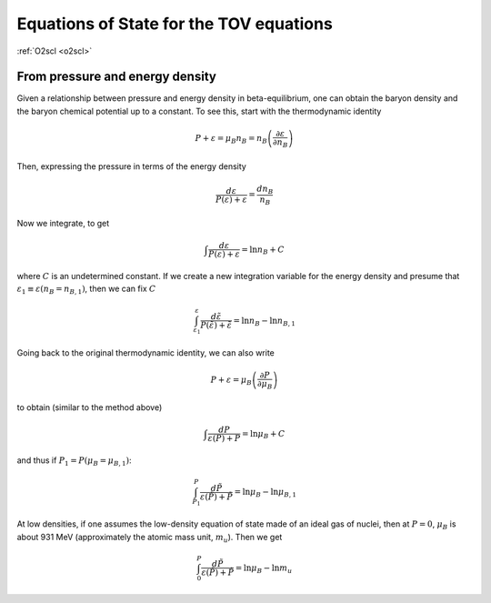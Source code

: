 Equations of State for the TOV equations
========================================

:ref:`O2scl <o2scl>`

From pressure and energy density
--------------------------------
     
Given a relationship between pressure and energy density in
beta-equilibrium, one can obtain the baryon density and the baryon
chemical potential up to a constant. To see this, start with the
thermodynamic identity

.. math::

   P + \varepsilon = \mu_B n_B = n_B \left(\frac{\partial
   \varepsilon}{\partial n_B}\right)

Then, expressing the pressure in terms of the energy density

.. math::

   \frac{d \varepsilon}{P(\varepsilon)+\varepsilon} =
   \frac{d n_B}{n_B}

Now we integrate, to get

.. math::

   \int \frac{d \varepsilon}{P(\varepsilon)+\varepsilon} =
   \ln n_B + C

where :math:`C` is an undetermined constant. If we create a
new integration variable for the energy density and
presume that :math:`\varepsilon_1 \equiv \varepsilon(n_B = n_{B,1})`,
then we can fix :math:`C`

.. math::

   \int_{\varepsilon_1}^{\varepsilon}
   \frac{d \tilde{\varepsilon}}{P(\tilde{\varepsilon})+\tilde{\varepsilon}} =
   \ln n_B - \ln n_{B,1}

Going back to the original thermodynamic identity, we can also
write

.. math::

   P + \varepsilon = \mu_B \left( \frac{\partial
   P}{\partial \mu_B}\right)

to obtain (similar to the method above)

.. math::

   \int \frac{d P}{\varepsilon(P)+P} =
   \ln \mu_B + C

and thus if :math:`P_1=P(\mu_B=\mu_{B,1})`:

.. math::

   \int_{P_1}^{P}
   \frac{d \tilde{P}}{\varepsilon(\tilde{P})+\tilde{P}} =
   \ln \mu_B - \ln \mu_{B,1}

At low densities, if one assumes the low-density equation of state
made of an ideal gas of nuclei, then at :math:`P=0`, :math:`\mu_{B}` is
about 931 MeV (approximately the atomic mass unit, :math:`m_u`). Then
we get

.. math::

   \int_{0}^{P}
   \frac{d \tilde{P}}{\varepsilon(\tilde{P})+\tilde{P}} =
   \ln \mu_B - \ln m_u


   
   
